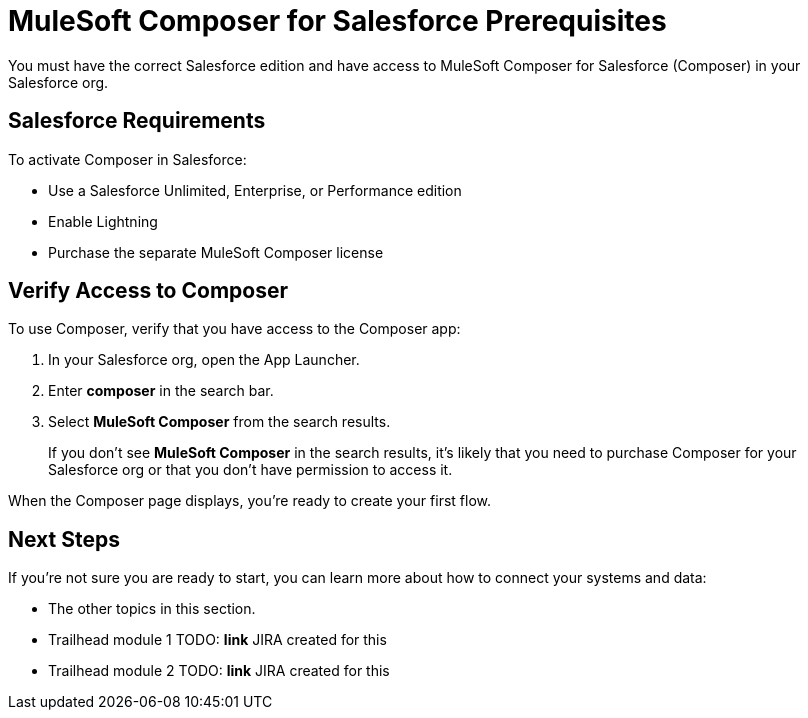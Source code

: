 = MuleSoft Composer for Salesforce Prerequisites

You must have the correct Salesforce edition and have access to MuleSoft Composer for Salesforce (Composer) in your Salesforce org.

== Salesforce Requirements

To activate Composer in Salesforce:

* Use a Salesforce Unlimited, Enterprise, or Performance edition
* Enable Lightning
* Purchase the separate MuleSoft Composer license

== Verify Access to Composer

To use Composer, verify that you have access to the Composer app:

. In your Salesforce org, open the App Launcher.
. Enter *composer* in the search bar.
. Select *MuleSoft Composer* from the search results.
+
If you don't see *MuleSoft Composer* in the search results,
it's likely that you need to purchase Composer for your Salesforce org or that you don't have permission to access it.

When the Composer page displays, you're ready to create your first flow.

== Next Steps

If you're not sure you are ready to start, you can learn more about how to connect your systems and data:

* The other topics in this section.
* Trailhead module 1 TODO: **link** JIRA created for this
* Trailhead module 2 TODO: **link** JIRA created for this
